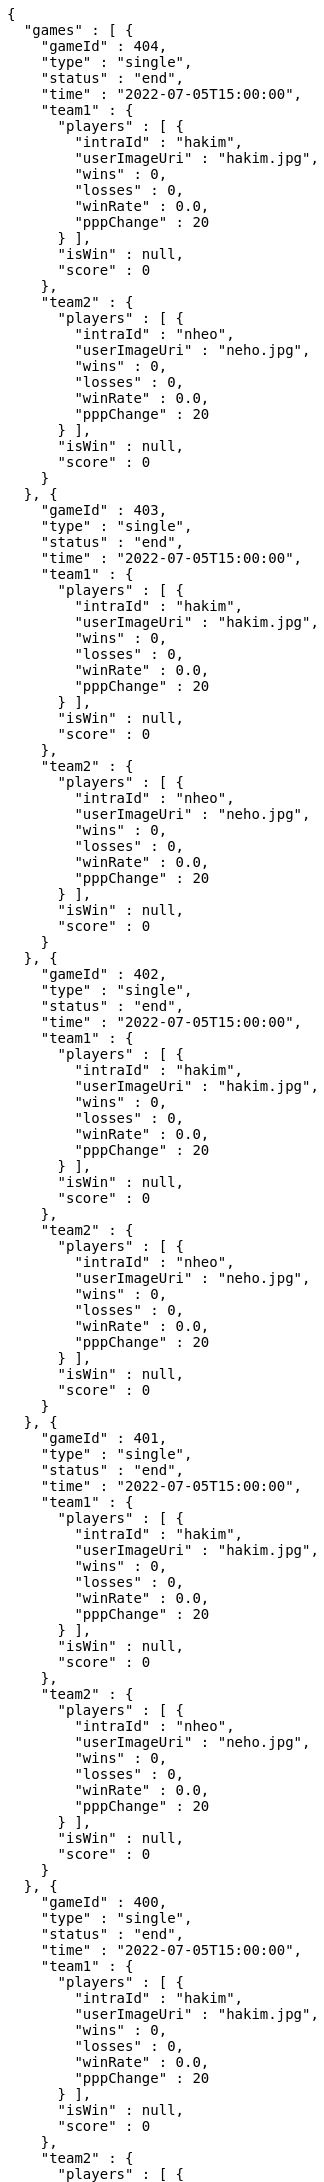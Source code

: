 [source,options="nowrap"]
----
{
  "games" : [ {
    "gameId" : 404,
    "type" : "single",
    "status" : "end",
    "time" : "2022-07-05T15:00:00",
    "team1" : {
      "players" : [ {
        "intraId" : "hakim",
        "userImageUri" : "hakim.jpg",
        "wins" : 0,
        "losses" : 0,
        "winRate" : 0.0,
        "pppChange" : 20
      } ],
      "isWin" : null,
      "score" : 0
    },
    "team2" : {
      "players" : [ {
        "intraId" : "nheo",
        "userImageUri" : "neho.jpg",
        "wins" : 0,
        "losses" : 0,
        "winRate" : 0.0,
        "pppChange" : 20
      } ],
      "isWin" : null,
      "score" : 0
    }
  }, {
    "gameId" : 403,
    "type" : "single",
    "status" : "end",
    "time" : "2022-07-05T15:00:00",
    "team1" : {
      "players" : [ {
        "intraId" : "hakim",
        "userImageUri" : "hakim.jpg",
        "wins" : 0,
        "losses" : 0,
        "winRate" : 0.0,
        "pppChange" : 20
      } ],
      "isWin" : null,
      "score" : 0
    },
    "team2" : {
      "players" : [ {
        "intraId" : "nheo",
        "userImageUri" : "neho.jpg",
        "wins" : 0,
        "losses" : 0,
        "winRate" : 0.0,
        "pppChange" : 20
      } ],
      "isWin" : null,
      "score" : 0
    }
  }, {
    "gameId" : 402,
    "type" : "single",
    "status" : "end",
    "time" : "2022-07-05T15:00:00",
    "team1" : {
      "players" : [ {
        "intraId" : "hakim",
        "userImageUri" : "hakim.jpg",
        "wins" : 0,
        "losses" : 0,
        "winRate" : 0.0,
        "pppChange" : 20
      } ],
      "isWin" : null,
      "score" : 0
    },
    "team2" : {
      "players" : [ {
        "intraId" : "nheo",
        "userImageUri" : "neho.jpg",
        "wins" : 0,
        "losses" : 0,
        "winRate" : 0.0,
        "pppChange" : 20
      } ],
      "isWin" : null,
      "score" : 0
    }
  }, {
    "gameId" : 401,
    "type" : "single",
    "status" : "end",
    "time" : "2022-07-05T15:00:00",
    "team1" : {
      "players" : [ {
        "intraId" : "hakim",
        "userImageUri" : "hakim.jpg",
        "wins" : 0,
        "losses" : 0,
        "winRate" : 0.0,
        "pppChange" : 20
      } ],
      "isWin" : null,
      "score" : 0
    },
    "team2" : {
      "players" : [ {
        "intraId" : "nheo",
        "userImageUri" : "neho.jpg",
        "wins" : 0,
        "losses" : 0,
        "winRate" : 0.0,
        "pppChange" : 20
      } ],
      "isWin" : null,
      "score" : 0
    }
  }, {
    "gameId" : 400,
    "type" : "single",
    "status" : "end",
    "time" : "2022-07-05T15:00:00",
    "team1" : {
      "players" : [ {
        "intraId" : "hakim",
        "userImageUri" : "hakim.jpg",
        "wins" : 0,
        "losses" : 0,
        "winRate" : 0.0,
        "pppChange" : 20
      } ],
      "isWin" : null,
      "score" : 0
    },
    "team2" : {
      "players" : [ {
        "intraId" : "nheo",
        "userImageUri" : "neho.jpg",
        "wins" : 0,
        "losses" : 0,
        "winRate" : 0.0,
        "pppChange" : 20
      } ],
      "isWin" : null,
      "score" : 0
    }
  }, {
    "gameId" : 399,
    "type" : "single",
    "status" : "end",
    "time" : "2022-07-05T15:00:00",
    "team1" : {
      "players" : [ {
        "intraId" : "hakim",
        "userImageUri" : "hakim.jpg",
        "wins" : 0,
        "losses" : 0,
        "winRate" : 0.0,
        "pppChange" : 20
      } ],
      "isWin" : null,
      "score" : 0
    },
    "team2" : {
      "players" : [ {
        "intraId" : "nheo",
        "userImageUri" : "neho.jpg",
        "wins" : 0,
        "losses" : 0,
        "winRate" : 0.0,
        "pppChange" : 20
      } ],
      "isWin" : null,
      "score" : 0
    }
  }, {
    "gameId" : 398,
    "type" : "single",
    "status" : "end",
    "time" : "2022-07-05T15:00:00",
    "team1" : {
      "players" : [ {
        "intraId" : "hakim",
        "userImageUri" : "hakim.jpg",
        "wins" : 0,
        "losses" : 0,
        "winRate" : 0.0,
        "pppChange" : 20
      } ],
      "isWin" : null,
      "score" : 0
    },
    "team2" : {
      "players" : [ {
        "intraId" : "nheo",
        "userImageUri" : "neho.jpg",
        "wins" : 0,
        "losses" : 0,
        "winRate" : 0.0,
        "pppChange" : 20
      } ],
      "isWin" : null,
      "score" : 0
    }
  }, {
    "gameId" : 397,
    "type" : "single",
    "status" : "end",
    "time" : "2022-07-05T15:00:00",
    "team1" : {
      "players" : [ {
        "intraId" : "hakim",
        "userImageUri" : "hakim.jpg",
        "wins" : 0,
        "losses" : 0,
        "winRate" : 0.0,
        "pppChange" : 20
      } ],
      "isWin" : null,
      "score" : 0
    },
    "team2" : {
      "players" : [ {
        "intraId" : "nheo",
        "userImageUri" : "neho.jpg",
        "wins" : 0,
        "losses" : 0,
        "winRate" : 0.0,
        "pppChange" : 20
      } ],
      "isWin" : null,
      "score" : 0
    }
  }, {
    "gameId" : 396,
    "type" : "single",
    "status" : "end",
    "time" : "2022-07-05T15:00:00",
    "team1" : {
      "players" : [ {
        "intraId" : "hakim",
        "userImageUri" : "hakim.jpg",
        "wins" : 0,
        "losses" : 0,
        "winRate" : 0.0,
        "pppChange" : 20
      } ],
      "isWin" : null,
      "score" : 0
    },
    "team2" : {
      "players" : [ {
        "intraId" : "nheo",
        "userImageUri" : "neho.jpg",
        "wins" : 0,
        "losses" : 0,
        "winRate" : 0.0,
        "pppChange" : 20
      } ],
      "isWin" : null,
      "score" : 0
    }
  }, {
    "gameId" : 395,
    "type" : "single",
    "status" : "end",
    "time" : "2022-07-05T15:00:00",
    "team1" : {
      "players" : [ {
        "intraId" : "hakim",
        "userImageUri" : "hakim.jpg",
        "wins" : 0,
        "losses" : 0,
        "winRate" : 0.0,
        "pppChange" : 20
      } ],
      "isWin" : null,
      "score" : 0
    },
    "team2" : {
      "players" : [ {
        "intraId" : "nheo",
        "userImageUri" : "neho.jpg",
        "wins" : 0,
        "losses" : 0,
        "winRate" : 0.0,
        "pppChange" : 20
      } ],
      "isWin" : null,
      "score" : 0
    }
  }, {
    "gameId" : 394,
    "type" : "single",
    "status" : "end",
    "time" : "2022-07-05T15:00:00",
    "team1" : {
      "players" : [ {
        "intraId" : "hakim",
        "userImageUri" : "hakim.jpg",
        "wins" : 0,
        "losses" : 0,
        "winRate" : 0.0,
        "pppChange" : 20
      } ],
      "isWin" : null,
      "score" : 0
    },
    "team2" : {
      "players" : [ {
        "intraId" : "nheo",
        "userImageUri" : "neho.jpg",
        "wins" : 0,
        "losses" : 0,
        "winRate" : 0.0,
        "pppChange" : 20
      } ],
      "isWin" : null,
      "score" : 0
    }
  }, {
    "gameId" : 393,
    "type" : "single",
    "status" : "end",
    "time" : "2022-07-05T15:00:00",
    "team1" : {
      "players" : [ {
        "intraId" : "hakim",
        "userImageUri" : "hakim.jpg",
        "wins" : 0,
        "losses" : 0,
        "winRate" : 0.0,
        "pppChange" : 20
      } ],
      "isWin" : null,
      "score" : 0
    },
    "team2" : {
      "players" : [ {
        "intraId" : "nheo",
        "userImageUri" : "neho.jpg",
        "wins" : 0,
        "losses" : 0,
        "winRate" : 0.0,
        "pppChange" : 20
      } ],
      "isWin" : null,
      "score" : 0
    }
  }, {
    "gameId" : 392,
    "type" : "single",
    "status" : "end",
    "time" : "2022-07-05T15:00:00",
    "team1" : {
      "players" : [ {
        "intraId" : "hakim",
        "userImageUri" : "hakim.jpg",
        "wins" : 0,
        "losses" : 0,
        "winRate" : 0.0,
        "pppChange" : 20
      } ],
      "isWin" : null,
      "score" : 0
    },
    "team2" : {
      "players" : [ {
        "intraId" : "nheo",
        "userImageUri" : "neho.jpg",
        "wins" : 0,
        "losses" : 0,
        "winRate" : 0.0,
        "pppChange" : 20
      } ],
      "isWin" : null,
      "score" : 0
    }
  }, {
    "gameId" : 391,
    "type" : "single",
    "status" : "end",
    "time" : "2022-07-05T15:00:00",
    "team1" : {
      "players" : [ {
        "intraId" : "hakim",
        "userImageUri" : "hakim.jpg",
        "wins" : 0,
        "losses" : 0,
        "winRate" : 0.0,
        "pppChange" : 20
      } ],
      "isWin" : null,
      "score" : 0
    },
    "team2" : {
      "players" : [ {
        "intraId" : "nheo",
        "userImageUri" : "neho.jpg",
        "wins" : 0,
        "losses" : 0,
        "winRate" : 0.0,
        "pppChange" : 20
      } ],
      "isWin" : null,
      "score" : 0
    }
  }, {
    "gameId" : 390,
    "type" : "single",
    "status" : "end",
    "time" : "2022-07-05T15:00:00",
    "team1" : {
      "players" : [ {
        "intraId" : "hakim",
        "userImageUri" : "hakim.jpg",
        "wins" : 0,
        "losses" : 0,
        "winRate" : 0.0,
        "pppChange" : 20
      } ],
      "isWin" : null,
      "score" : 0
    },
    "team2" : {
      "players" : [ {
        "intraId" : "nheo",
        "userImageUri" : "neho.jpg",
        "wins" : 0,
        "losses" : 0,
        "winRate" : 0.0,
        "pppChange" : 20
      } ],
      "isWin" : null,
      "score" : 0
    }
  }, {
    "gameId" : 389,
    "type" : "single",
    "status" : "end",
    "time" : "2022-07-05T15:00:00",
    "team1" : {
      "players" : [ {
        "intraId" : "hakim",
        "userImageUri" : "hakim.jpg",
        "wins" : 0,
        "losses" : 0,
        "winRate" : 0.0,
        "pppChange" : 20
      } ],
      "isWin" : null,
      "score" : 0
    },
    "team2" : {
      "players" : [ {
        "intraId" : "nheo",
        "userImageUri" : "neho.jpg",
        "wins" : 0,
        "losses" : 0,
        "winRate" : 0.0,
        "pppChange" : 20
      } ],
      "isWin" : null,
      "score" : 0
    }
  }, {
    "gameId" : 388,
    "type" : "single",
    "status" : "end",
    "time" : "2022-07-05T15:00:00",
    "team1" : {
      "players" : [ {
        "intraId" : "hakim",
        "userImageUri" : "hakim.jpg",
        "wins" : 0,
        "losses" : 0,
        "winRate" : 0.0,
        "pppChange" : 20
      } ],
      "isWin" : null,
      "score" : 0
    },
    "team2" : {
      "players" : [ {
        "intraId" : "nheo",
        "userImageUri" : "neho.jpg",
        "wins" : 0,
        "losses" : 0,
        "winRate" : 0.0,
        "pppChange" : 20
      } ],
      "isWin" : null,
      "score" : 0
    }
  }, {
    "gameId" : 387,
    "type" : "single",
    "status" : "end",
    "time" : "2022-07-05T15:00:00",
    "team1" : {
      "players" : [ {
        "intraId" : "hakim",
        "userImageUri" : "hakim.jpg",
        "wins" : 0,
        "losses" : 0,
        "winRate" : 0.0,
        "pppChange" : 20
      } ],
      "isWin" : null,
      "score" : 0
    },
    "team2" : {
      "players" : [ {
        "intraId" : "nheo",
        "userImageUri" : "neho.jpg",
        "wins" : 0,
        "losses" : 0,
        "winRate" : 0.0,
        "pppChange" : 20
      } ],
      "isWin" : null,
      "score" : 0
    }
  }, {
    "gameId" : 386,
    "type" : "single",
    "status" : "end",
    "time" : "2022-07-05T15:00:00",
    "team1" : {
      "players" : [ {
        "intraId" : "hakim",
        "userImageUri" : "hakim.jpg",
        "wins" : 0,
        "losses" : 0,
        "winRate" : 0.0,
        "pppChange" : 20
      } ],
      "isWin" : null,
      "score" : 0
    },
    "team2" : {
      "players" : [ {
        "intraId" : "nheo",
        "userImageUri" : "neho.jpg",
        "wins" : 0,
        "losses" : 0,
        "winRate" : 0.0,
        "pppChange" : 20
      } ],
      "isWin" : null,
      "score" : 0
    }
  }, {
    "gameId" : 385,
    "type" : "single",
    "status" : "end",
    "time" : "2022-07-05T15:00:00",
    "team1" : {
      "players" : [ {
        "intraId" : "hakim",
        "userImageUri" : "hakim.jpg",
        "wins" : 0,
        "losses" : 0,
        "winRate" : 0.0,
        "pppChange" : 20
      } ],
      "isWin" : null,
      "score" : 0
    },
    "team2" : {
      "players" : [ {
        "intraId" : "nheo",
        "userImageUri" : "neho.jpg",
        "wins" : 0,
        "losses" : 0,
        "winRate" : 0.0,
        "pppChange" : 20
      } ],
      "isWin" : null,
      "score" : 0
    }
  }, {
    "gameId" : 384,
    "type" : "single",
    "status" : "end",
    "time" : "2022-07-05T15:00:00",
    "team1" : {
      "players" : [ {
        "intraId" : "hakim",
        "userImageUri" : "hakim.jpg",
        "wins" : 0,
        "losses" : 0,
        "winRate" : 0.0,
        "pppChange" : 20
      } ],
      "isWin" : null,
      "score" : 0
    },
    "team2" : {
      "players" : [ {
        "intraId" : "nheo",
        "userImageUri" : "neho.jpg",
        "wins" : 0,
        "losses" : 0,
        "winRate" : 0.0,
        "pppChange" : 20
      } ],
      "isWin" : null,
      "score" : 0
    }
  }, {
    "gameId" : 383,
    "type" : "single",
    "status" : "end",
    "time" : "2022-07-05T15:00:00",
    "team1" : {
      "players" : [ {
        "intraId" : "hakim",
        "userImageUri" : "hakim.jpg",
        "wins" : 0,
        "losses" : 0,
        "winRate" : 0.0,
        "pppChange" : 20
      } ],
      "isWin" : null,
      "score" : 0
    },
    "team2" : {
      "players" : [ {
        "intraId" : "nheo",
        "userImageUri" : "neho.jpg",
        "wins" : 0,
        "losses" : 0,
        "winRate" : 0.0,
        "pppChange" : 20
      } ],
      "isWin" : null,
      "score" : 0
    }
  }, {
    "gameId" : 382,
    "type" : "single",
    "status" : "end",
    "time" : "2022-07-05T15:00:00",
    "team1" : {
      "players" : [ {
        "intraId" : "hakim",
        "userImageUri" : "hakim.jpg",
        "wins" : 0,
        "losses" : 0,
        "winRate" : 0.0,
        "pppChange" : 20
      } ],
      "isWin" : null,
      "score" : 0
    },
    "team2" : {
      "players" : [ {
        "intraId" : "nheo",
        "userImageUri" : "neho.jpg",
        "wins" : 0,
        "losses" : 0,
        "winRate" : 0.0,
        "pppChange" : 20
      } ],
      "isWin" : null,
      "score" : 0
    }
  }, {
    "gameId" : 381,
    "type" : "single",
    "status" : "end",
    "time" : "2022-07-05T15:00:00",
    "team1" : {
      "players" : [ {
        "intraId" : "hakim",
        "userImageUri" : "hakim.jpg",
        "wins" : 0,
        "losses" : 0,
        "winRate" : 0.0,
        "pppChange" : 20
      } ],
      "isWin" : null,
      "score" : 0
    },
    "team2" : {
      "players" : [ {
        "intraId" : "nheo",
        "userImageUri" : "neho.jpg",
        "wins" : 0,
        "losses" : 0,
        "winRate" : 0.0,
        "pppChange" : 20
      } ],
      "isWin" : null,
      "score" : 0
    }
  }, {
    "gameId" : 380,
    "type" : "single",
    "status" : "end",
    "time" : "2022-07-05T15:00:00",
    "team1" : {
      "players" : [ {
        "intraId" : "hakim",
        "userImageUri" : "hakim.jpg",
        "wins" : 0,
        "losses" : 0,
        "winRate" : 0.0,
        "pppChange" : 20
      } ],
      "isWin" : null,
      "score" : 0
    },
    "team2" : {
      "players" : [ {
        "intraId" : "nheo",
        "userImageUri" : "neho.jpg",
        "wins" : 0,
        "losses" : 0,
        "winRate" : 0.0,
        "pppChange" : 20
      } ],
      "isWin" : null,
      "score" : 0
    }
  }, {
    "gameId" : 379,
    "type" : "single",
    "status" : "end",
    "time" : "2022-07-05T15:00:00",
    "team1" : {
      "players" : [ {
        "intraId" : "hakim",
        "userImageUri" : "hakim.jpg",
        "wins" : 0,
        "losses" : 0,
        "winRate" : 0.0,
        "pppChange" : 20
      } ],
      "isWin" : null,
      "score" : 0
    },
    "team2" : {
      "players" : [ {
        "intraId" : "nheo",
        "userImageUri" : "neho.jpg",
        "wins" : 0,
        "losses" : 0,
        "winRate" : 0.0,
        "pppChange" : 20
      } ],
      "isWin" : null,
      "score" : 0
    }
  }, {
    "gameId" : 378,
    "type" : "single",
    "status" : "end",
    "time" : "2022-07-05T15:00:00",
    "team1" : {
      "players" : [ {
        "intraId" : "hakim",
        "userImageUri" : "hakim.jpg",
        "wins" : 0,
        "losses" : 0,
        "winRate" : 0.0,
        "pppChange" : 20
      } ],
      "isWin" : null,
      "score" : 0
    },
    "team2" : {
      "players" : [ {
        "intraId" : "nheo",
        "userImageUri" : "neho.jpg",
        "wins" : 0,
        "losses" : 0,
        "winRate" : 0.0,
        "pppChange" : 20
      } ],
      "isWin" : null,
      "score" : 0
    }
  }, {
    "gameId" : 377,
    "type" : "single",
    "status" : "end",
    "time" : "2022-07-05T15:00:00",
    "team1" : {
      "players" : [ {
        "intraId" : "hakim",
        "userImageUri" : "hakim.jpg",
        "wins" : 0,
        "losses" : 0,
        "winRate" : 0.0,
        "pppChange" : 20
      } ],
      "isWin" : null,
      "score" : 0
    },
    "team2" : {
      "players" : [ {
        "intraId" : "nheo",
        "userImageUri" : "neho.jpg",
        "wins" : 0,
        "losses" : 0,
        "winRate" : 0.0,
        "pppChange" : 20
      } ],
      "isWin" : null,
      "score" : 0
    }
  }, {
    "gameId" : 376,
    "type" : "single",
    "status" : "end",
    "time" : "2022-07-05T15:00:00",
    "team1" : {
      "players" : [ {
        "intraId" : "hakim",
        "userImageUri" : "hakim.jpg",
        "wins" : 0,
        "losses" : 0,
        "winRate" : 0.0,
        "pppChange" : 20
      } ],
      "isWin" : null,
      "score" : 0
    },
    "team2" : {
      "players" : [ {
        "intraId" : "nheo",
        "userImageUri" : "neho.jpg",
        "wins" : 0,
        "losses" : 0,
        "winRate" : 0.0,
        "pppChange" : 20
      } ],
      "isWin" : null,
      "score" : 0
    }
  }, {
    "gameId" : 375,
    "type" : "single",
    "status" : "end",
    "time" : "2022-07-05T15:00:00",
    "team1" : {
      "players" : [ {
        "intraId" : "hakim",
        "userImageUri" : "hakim.jpg",
        "wins" : 0,
        "losses" : 0,
        "winRate" : 0.0,
        "pppChange" : 20
      } ],
      "isWin" : null,
      "score" : 0
    },
    "team2" : {
      "players" : [ {
        "intraId" : "nheo",
        "userImageUri" : "neho.jpg",
        "wins" : 0,
        "losses" : 0,
        "winRate" : 0.0,
        "pppChange" : 20
      } ],
      "isWin" : null,
      "score" : 0
    }
  }, {
    "gameId" : 374,
    "type" : "single",
    "status" : "end",
    "time" : "2022-07-05T15:00:00",
    "team1" : {
      "players" : [ {
        "intraId" : "hakim",
        "userImageUri" : "hakim.jpg",
        "wins" : 0,
        "losses" : 0,
        "winRate" : 0.0,
        "pppChange" : 20
      } ],
      "isWin" : null,
      "score" : 0
    },
    "team2" : {
      "players" : [ {
        "intraId" : "nheo",
        "userImageUri" : "neho.jpg",
        "wins" : 0,
        "losses" : 0,
        "winRate" : 0.0,
        "pppChange" : 20
      } ],
      "isWin" : null,
      "score" : 0
    }
  }, {
    "gameId" : 373,
    "type" : "single",
    "status" : "end",
    "time" : "2022-07-05T15:00:00",
    "team1" : {
      "players" : [ {
        "intraId" : "hakim",
        "userImageUri" : "hakim.jpg",
        "wins" : 0,
        "losses" : 0,
        "winRate" : 0.0,
        "pppChange" : 20
      } ],
      "isWin" : null,
      "score" : 0
    },
    "team2" : {
      "players" : [ {
        "intraId" : "nheo",
        "userImageUri" : "neho.jpg",
        "wins" : 0,
        "losses" : 0,
        "winRate" : 0.0,
        "pppChange" : 20
      } ],
      "isWin" : null,
      "score" : 0
    }
  }, {
    "gameId" : 372,
    "type" : "single",
    "status" : "end",
    "time" : "2022-07-05T15:00:00",
    "team1" : {
      "players" : [ {
        "intraId" : "hakim",
        "userImageUri" : "hakim.jpg",
        "wins" : 0,
        "losses" : 0,
        "winRate" : 0.0,
        "pppChange" : 20
      } ],
      "isWin" : null,
      "score" : 0
    },
    "team2" : {
      "players" : [ {
        "intraId" : "nheo",
        "userImageUri" : "neho.jpg",
        "wins" : 0,
        "losses" : 0,
        "winRate" : 0.0,
        "pppChange" : 20
      } ],
      "isWin" : null,
      "score" : 0
    }
  }, {
    "gameId" : 371,
    "type" : "single",
    "status" : "end",
    "time" : "2022-07-05T15:00:00",
    "team1" : {
      "players" : [ {
        "intraId" : "hakim",
        "userImageUri" : "hakim.jpg",
        "wins" : 0,
        "losses" : 0,
        "winRate" : 0.0,
        "pppChange" : 20
      } ],
      "isWin" : null,
      "score" : 0
    },
    "team2" : {
      "players" : [ {
        "intraId" : "nheo",
        "userImageUri" : "neho.jpg",
        "wins" : 0,
        "losses" : 0,
        "winRate" : 0.0,
        "pppChange" : 20
      } ],
      "isWin" : null,
      "score" : 0
    }
  }, {
    "gameId" : 370,
    "type" : "single",
    "status" : "end",
    "time" : "2022-07-05T15:00:00",
    "team1" : {
      "players" : [ {
        "intraId" : "hakim",
        "userImageUri" : "hakim.jpg",
        "wins" : 0,
        "losses" : 0,
        "winRate" : 0.0,
        "pppChange" : 20
      } ],
      "isWin" : null,
      "score" : 0
    },
    "team2" : {
      "players" : [ {
        "intraId" : "nheo",
        "userImageUri" : "neho.jpg",
        "wins" : 0,
        "losses" : 0,
        "winRate" : 0.0,
        "pppChange" : 20
      } ],
      "isWin" : null,
      "score" : 0
    }
  }, {
    "gameId" : 369,
    "type" : "single",
    "status" : "end",
    "time" : "2022-07-05T15:00:00",
    "team1" : {
      "players" : [ {
        "intraId" : "hakim",
        "userImageUri" : "hakim.jpg",
        "wins" : 0,
        "losses" : 0,
        "winRate" : 0.0,
        "pppChange" : 20
      } ],
      "isWin" : null,
      "score" : 0
    },
    "team2" : {
      "players" : [ {
        "intraId" : "nheo",
        "userImageUri" : "neho.jpg",
        "wins" : 0,
        "losses" : 0,
        "winRate" : 0.0,
        "pppChange" : 20
      } ],
      "isWin" : null,
      "score" : 0
    }
  }, {
    "gameId" : 368,
    "type" : "single",
    "status" : "end",
    "time" : "2022-07-05T15:00:00",
    "team1" : {
      "players" : [ {
        "intraId" : "hakim",
        "userImageUri" : "hakim.jpg",
        "wins" : 0,
        "losses" : 0,
        "winRate" : 0.0,
        "pppChange" : 20
      } ],
      "isWin" : null,
      "score" : 0
    },
    "team2" : {
      "players" : [ {
        "intraId" : "nheo",
        "userImageUri" : "neho.jpg",
        "wins" : 0,
        "losses" : 0,
        "winRate" : 0.0,
        "pppChange" : 20
      } ],
      "isWin" : null,
      "score" : 0
    }
  }, {
    "gameId" : 367,
    "type" : "single",
    "status" : "end",
    "time" : "2022-07-05T15:00:00",
    "team1" : {
      "players" : [ {
        "intraId" : "hakim",
        "userImageUri" : "hakim.jpg",
        "wins" : 0,
        "losses" : 0,
        "winRate" : 0.0,
        "pppChange" : 20
      } ],
      "isWin" : null,
      "score" : 0
    },
    "team2" : {
      "players" : [ {
        "intraId" : "nheo",
        "userImageUri" : "neho.jpg",
        "wins" : 0,
        "losses" : 0,
        "winRate" : 0.0,
        "pppChange" : 20
      } ],
      "isWin" : null,
      "score" : 0
    }
  }, {
    "gameId" : 366,
    "type" : "single",
    "status" : "end",
    "time" : "2022-07-05T15:00:00",
    "team1" : {
      "players" : [ {
        "intraId" : "hakim",
        "userImageUri" : "hakim.jpg",
        "wins" : 0,
        "losses" : 0,
        "winRate" : 0.0,
        "pppChange" : 20
      } ],
      "isWin" : null,
      "score" : 0
    },
    "team2" : {
      "players" : [ {
        "intraId" : "nheo",
        "userImageUri" : "neho.jpg",
        "wins" : 0,
        "losses" : 0,
        "winRate" : 0.0,
        "pppChange" : 20
      } ],
      "isWin" : null,
      "score" : 0
    }
  }, {
    "gameId" : 365,
    "type" : "single",
    "status" : "end",
    "time" : "2022-07-05T15:00:00",
    "team1" : {
      "players" : [ {
        "intraId" : "hakim",
        "userImageUri" : "hakim.jpg",
        "wins" : 0,
        "losses" : 0,
        "winRate" : 0.0,
        "pppChange" : 20
      } ],
      "isWin" : null,
      "score" : 0
    },
    "team2" : {
      "players" : [ {
        "intraId" : "nheo",
        "userImageUri" : "neho.jpg",
        "wins" : 0,
        "losses" : 0,
        "winRate" : 0.0,
        "pppChange" : 20
      } ],
      "isWin" : null,
      "score" : 0
    }
  }, {
    "gameId" : 364,
    "type" : "single",
    "status" : "end",
    "time" : "2022-07-05T15:00:00",
    "team1" : {
      "players" : [ {
        "intraId" : "hakim",
        "userImageUri" : "hakim.jpg",
        "wins" : 0,
        "losses" : 0,
        "winRate" : 0.0,
        "pppChange" : 20
      } ],
      "isWin" : null,
      "score" : 0
    },
    "team2" : {
      "players" : [ {
        "intraId" : "nheo",
        "userImageUri" : "neho.jpg",
        "wins" : 0,
        "losses" : 0,
        "winRate" : 0.0,
        "pppChange" : 20
      } ],
      "isWin" : null,
      "score" : 0
    }
  }, {
    "gameId" : 363,
    "type" : "single",
    "status" : "end",
    "time" : "2022-07-05T15:00:00",
    "team1" : {
      "players" : [ {
        "intraId" : "hakim",
        "userImageUri" : "hakim.jpg",
        "wins" : 0,
        "losses" : 0,
        "winRate" : 0.0,
        "pppChange" : 20
      } ],
      "isWin" : null,
      "score" : 0
    },
    "team2" : {
      "players" : [ {
        "intraId" : "nheo",
        "userImageUri" : "neho.jpg",
        "wins" : 0,
        "losses" : 0,
        "winRate" : 0.0,
        "pppChange" : 20
      } ],
      "isWin" : null,
      "score" : 0
    }
  }, {
    "gameId" : 362,
    "type" : "single",
    "status" : "end",
    "time" : "2022-07-05T15:00:00",
    "team1" : {
      "players" : [ {
        "intraId" : "hakim",
        "userImageUri" : "hakim.jpg",
        "wins" : 0,
        "losses" : 0,
        "winRate" : 0.0,
        "pppChange" : 20
      } ],
      "isWin" : null,
      "score" : 0
    },
    "team2" : {
      "players" : [ {
        "intraId" : "nheo",
        "userImageUri" : "neho.jpg",
        "wins" : 0,
        "losses" : 0,
        "winRate" : 0.0,
        "pppChange" : 20
      } ],
      "isWin" : null,
      "score" : 0
    }
  }, {
    "gameId" : 361,
    "type" : "single",
    "status" : "end",
    "time" : "2022-07-05T15:00:00",
    "team1" : {
      "players" : [ {
        "intraId" : "hakim",
        "userImageUri" : "hakim.jpg",
        "wins" : 0,
        "losses" : 0,
        "winRate" : 0.0,
        "pppChange" : 20
      } ],
      "isWin" : null,
      "score" : 0
    },
    "team2" : {
      "players" : [ {
        "intraId" : "nheo",
        "userImageUri" : "neho.jpg",
        "wins" : 0,
        "losses" : 0,
        "winRate" : 0.0,
        "pppChange" : 20
      } ],
      "isWin" : null,
      "score" : 0
    }
  }, {
    "gameId" : 360,
    "type" : "single",
    "status" : "end",
    "time" : "2022-07-05T15:00:00",
    "team1" : {
      "players" : [ {
        "intraId" : "hakim",
        "userImageUri" : "hakim.jpg",
        "wins" : 0,
        "losses" : 0,
        "winRate" : 0.0,
        "pppChange" : 20
      } ],
      "isWin" : null,
      "score" : 0
    },
    "team2" : {
      "players" : [ {
        "intraId" : "nheo",
        "userImageUri" : "neho.jpg",
        "wins" : 0,
        "losses" : 0,
        "winRate" : 0.0,
        "pppChange" : 20
      } ],
      "isWin" : null,
      "score" : 0
    }
  }, {
    "gameId" : 359,
    "type" : "single",
    "status" : "end",
    "time" : "2022-07-05T15:00:00",
    "team1" : {
      "players" : [ {
        "intraId" : "hakim",
        "userImageUri" : "hakim.jpg",
        "wins" : 0,
        "losses" : 0,
        "winRate" : 0.0,
        "pppChange" : 20
      } ],
      "isWin" : null,
      "score" : 0
    },
    "team2" : {
      "players" : [ {
        "intraId" : "nheo",
        "userImageUri" : "neho.jpg",
        "wins" : 0,
        "losses" : 0,
        "winRate" : 0.0,
        "pppChange" : 20
      } ],
      "isWin" : null,
      "score" : 0
    }
  }, {
    "gameId" : 358,
    "type" : "single",
    "status" : "end",
    "time" : "2022-07-05T15:00:00",
    "team1" : {
      "players" : [ {
        "intraId" : "hakim",
        "userImageUri" : "hakim.jpg",
        "wins" : 0,
        "losses" : 0,
        "winRate" : 0.0,
        "pppChange" : 20
      } ],
      "isWin" : null,
      "score" : 0
    },
    "team2" : {
      "players" : [ {
        "intraId" : "nheo",
        "userImageUri" : "neho.jpg",
        "wins" : 0,
        "losses" : 0,
        "winRate" : 0.0,
        "pppChange" : 20
      } ],
      "isWin" : null,
      "score" : 0
    }
  }, {
    "gameId" : 357,
    "type" : "single",
    "status" : "end",
    "time" : "2022-07-05T15:00:00",
    "team1" : {
      "players" : [ {
        "intraId" : "hakim",
        "userImageUri" : "hakim.jpg",
        "wins" : 0,
        "losses" : 0,
        "winRate" : 0.0,
        "pppChange" : 20
      } ],
      "isWin" : null,
      "score" : 0
    },
    "team2" : {
      "players" : [ {
        "intraId" : "nheo",
        "userImageUri" : "neho.jpg",
        "wins" : 0,
        "losses" : 0,
        "winRate" : 0.0,
        "pppChange" : 20
      } ],
      "isWin" : null,
      "score" : 0
    }
  }, {
    "gameId" : 356,
    "type" : "single",
    "status" : "end",
    "time" : "2022-07-05T15:00:00",
    "team1" : {
      "players" : [ {
        "intraId" : "hakim",
        "userImageUri" : "hakim.jpg",
        "wins" : 0,
        "losses" : 0,
        "winRate" : 0.0,
        "pppChange" : 20
      } ],
      "isWin" : null,
      "score" : 0
    },
    "team2" : {
      "players" : [ {
        "intraId" : "nheo",
        "userImageUri" : "neho.jpg",
        "wins" : 0,
        "losses" : 0,
        "winRate" : 0.0,
        "pppChange" : 20
      } ],
      "isWin" : null,
      "score" : 0
    }
  }, {
    "gameId" : 355,
    "type" : "single",
    "status" : "end",
    "time" : "2022-07-05T15:00:00",
    "team1" : {
      "players" : [ {
        "intraId" : "hakim",
        "userImageUri" : "hakim.jpg",
        "wins" : 0,
        "losses" : 0,
        "winRate" : 0.0,
        "pppChange" : 20
      } ],
      "isWin" : null,
      "score" : 0
    },
    "team2" : {
      "players" : [ {
        "intraId" : "nheo",
        "userImageUri" : "neho.jpg",
        "wins" : 0,
        "losses" : 0,
        "winRate" : 0.0,
        "pppChange" : 20
      } ],
      "isWin" : null,
      "score" : 0
    }
  }, {
    "gameId" : 354,
    "type" : "single",
    "status" : "end",
    "time" : "2022-07-05T15:00:00",
    "team1" : {
      "players" : [ {
        "intraId" : "hakim",
        "userImageUri" : "hakim.jpg",
        "wins" : 0,
        "losses" : 0,
        "winRate" : 0.0,
        "pppChange" : 20
      } ],
      "isWin" : null,
      "score" : 0
    },
    "team2" : {
      "players" : [ {
        "intraId" : "nheo",
        "userImageUri" : "neho.jpg",
        "wins" : 0,
        "losses" : 0,
        "winRate" : 0.0,
        "pppChange" : 20
      } ],
      "isWin" : null,
      "score" : 0
    }
  }, {
    "gameId" : 353,
    "type" : "single",
    "status" : "end",
    "time" : "2022-07-05T15:00:00",
    "team1" : {
      "players" : [ {
        "intraId" : "hakim",
        "userImageUri" : "hakim.jpg",
        "wins" : 0,
        "losses" : 0,
        "winRate" : 0.0,
        "pppChange" : 20
      } ],
      "isWin" : null,
      "score" : 0
    },
    "team2" : {
      "players" : [ {
        "intraId" : "nheo",
        "userImageUri" : "neho.jpg",
        "wins" : 0,
        "losses" : 0,
        "winRate" : 0.0,
        "pppChange" : 20
      } ],
      "isWin" : null,
      "score" : 0
    }
  }, {
    "gameId" : 352,
    "type" : "single",
    "status" : "end",
    "time" : "2022-07-05T15:00:00",
    "team1" : {
      "players" : [ {
        "intraId" : "hakim",
        "userImageUri" : "hakim.jpg",
        "wins" : 0,
        "losses" : 0,
        "winRate" : 0.0,
        "pppChange" : 20
      } ],
      "isWin" : null,
      "score" : 0
    },
    "team2" : {
      "players" : [ {
        "intraId" : "nheo",
        "userImageUri" : "neho.jpg",
        "wins" : 0,
        "losses" : 0,
        "winRate" : 0.0,
        "pppChange" : 20
      } ],
      "isWin" : null,
      "score" : 0
    }
  }, {
    "gameId" : 351,
    "type" : "single",
    "status" : "end",
    "time" : "2022-07-05T15:00:00",
    "team1" : {
      "players" : [ {
        "intraId" : "hakim",
        "userImageUri" : "hakim.jpg",
        "wins" : 0,
        "losses" : 0,
        "winRate" : 0.0,
        "pppChange" : 20
      } ],
      "isWin" : null,
      "score" : 0
    },
    "team2" : {
      "players" : [ {
        "intraId" : "nheo",
        "userImageUri" : "neho.jpg",
        "wins" : 0,
        "losses" : 0,
        "winRate" : 0.0,
        "pppChange" : 20
      } ],
      "isWin" : null,
      "score" : 0
    }
  }, {
    "gameId" : 350,
    "type" : "single",
    "status" : "end",
    "time" : "2022-07-05T15:00:00",
    "team1" : {
      "players" : [ {
        "intraId" : "hakim",
        "userImageUri" : "hakim.jpg",
        "wins" : 0,
        "losses" : 0,
        "winRate" : 0.0,
        "pppChange" : 20
      } ],
      "isWin" : null,
      "score" : 0
    },
    "team2" : {
      "players" : [ {
        "intraId" : "nheo",
        "userImageUri" : "neho.jpg",
        "wins" : 0,
        "losses" : 0,
        "winRate" : 0.0,
        "pppChange" : 20
      } ],
      "isWin" : null,
      "score" : 0
    }
  }, {
    "gameId" : 349,
    "type" : "single",
    "status" : "end",
    "time" : "2022-07-05T15:00:00",
    "team1" : {
      "players" : [ {
        "intraId" : "hakim",
        "userImageUri" : "hakim.jpg",
        "wins" : 0,
        "losses" : 0,
        "winRate" : 0.0,
        "pppChange" : 20
      } ],
      "isWin" : null,
      "score" : 0
    },
    "team2" : {
      "players" : [ {
        "intraId" : "nheo",
        "userImageUri" : "neho.jpg",
        "wins" : 0,
        "losses" : 0,
        "winRate" : 0.0,
        "pppChange" : 20
      } ],
      "isWin" : null,
      "score" : 0
    }
  }, {
    "gameId" : 348,
    "type" : "single",
    "status" : "end",
    "time" : "2022-07-05T15:00:00",
    "team1" : {
      "players" : [ {
        "intraId" : "hakim",
        "userImageUri" : "hakim.jpg",
        "wins" : 0,
        "losses" : 0,
        "winRate" : 0.0,
        "pppChange" : 20
      } ],
      "isWin" : null,
      "score" : 0
    },
    "team2" : {
      "players" : [ {
        "intraId" : "nheo",
        "userImageUri" : "neho.jpg",
        "wins" : 0,
        "losses" : 0,
        "winRate" : 0.0,
        "pppChange" : 20
      } ],
      "isWin" : null,
      "score" : 0
    }
  }, {
    "gameId" : 347,
    "type" : "single",
    "status" : "end",
    "time" : "2022-07-05T15:00:00",
    "team1" : {
      "players" : [ {
        "intraId" : "hakim",
        "userImageUri" : "hakim.jpg",
        "wins" : 0,
        "losses" : 0,
        "winRate" : 0.0,
        "pppChange" : 20
      } ],
      "isWin" : null,
      "score" : 0
    },
    "team2" : {
      "players" : [ {
        "intraId" : "nheo",
        "userImageUri" : "neho.jpg",
        "wins" : 0,
        "losses" : 0,
        "winRate" : 0.0,
        "pppChange" : 20
      } ],
      "isWin" : null,
      "score" : 0
    }
  }, {
    "gameId" : 346,
    "type" : "single",
    "status" : "end",
    "time" : "2022-07-05T15:00:00",
    "team1" : {
      "players" : [ {
        "intraId" : "hakim",
        "userImageUri" : "hakim.jpg",
        "wins" : 0,
        "losses" : 0,
        "winRate" : 0.0,
        "pppChange" : 20
      } ],
      "isWin" : null,
      "score" : 0
    },
    "team2" : {
      "players" : [ {
        "intraId" : "nheo",
        "userImageUri" : "neho.jpg",
        "wins" : 0,
        "losses" : 0,
        "winRate" : 0.0,
        "pppChange" : 20
      } ],
      "isWin" : null,
      "score" : 0
    }
  }, {
    "gameId" : 345,
    "type" : "single",
    "status" : "end",
    "time" : "2022-07-05T15:00:00",
    "team1" : {
      "players" : [ {
        "intraId" : "hakim",
        "userImageUri" : "hakim.jpg",
        "wins" : 0,
        "losses" : 0,
        "winRate" : 0.0,
        "pppChange" : 20
      } ],
      "isWin" : null,
      "score" : 0
    },
    "team2" : {
      "players" : [ {
        "intraId" : "nheo",
        "userImageUri" : "neho.jpg",
        "wins" : 0,
        "losses" : 0,
        "winRate" : 0.0,
        "pppChange" : 20
      } ],
      "isWin" : null,
      "score" : 0
    }
  }, {
    "gameId" : 344,
    "type" : "single",
    "status" : "end",
    "time" : "2022-07-05T15:00:00",
    "team1" : {
      "players" : [ {
        "intraId" : "hakim",
        "userImageUri" : "hakim.jpg",
        "wins" : 0,
        "losses" : 0,
        "winRate" : 0.0,
        "pppChange" : 20
      } ],
      "isWin" : null,
      "score" : 0
    },
    "team2" : {
      "players" : [ {
        "intraId" : "nheo",
        "userImageUri" : "neho.jpg",
        "wins" : 0,
        "losses" : 0,
        "winRate" : 0.0,
        "pppChange" : 20
      } ],
      "isWin" : null,
      "score" : 0
    }
  }, {
    "gameId" : 343,
    "type" : "single",
    "status" : "end",
    "time" : "2022-07-05T15:00:00",
    "team1" : {
      "players" : [ {
        "intraId" : "hakim",
        "userImageUri" : "hakim.jpg",
        "wins" : 0,
        "losses" : 0,
        "winRate" : 0.0,
        "pppChange" : 20
      } ],
      "isWin" : null,
      "score" : 0
    },
    "team2" : {
      "players" : [ {
        "intraId" : "nheo",
        "userImageUri" : "neho.jpg",
        "wins" : 0,
        "losses" : 0,
        "winRate" : 0.0,
        "pppChange" : 20
      } ],
      "isWin" : null,
      "score" : 0
    }
  }, {
    "gameId" : 342,
    "type" : "single",
    "status" : "end",
    "time" : "2022-07-05T15:00:00",
    "team1" : {
      "players" : [ {
        "intraId" : "hakim",
        "userImageUri" : "hakim.jpg",
        "wins" : 0,
        "losses" : 0,
        "winRate" : 0.0,
        "pppChange" : 20
      } ],
      "isWin" : null,
      "score" : 0
    },
    "team2" : {
      "players" : [ {
        "intraId" : "nheo",
        "userImageUri" : "neho.jpg",
        "wins" : 0,
        "losses" : 0,
        "winRate" : 0.0,
        "pppChange" : 20
      } ],
      "isWin" : null,
      "score" : 0
    }
  }, {
    "gameId" : 341,
    "type" : "single",
    "status" : "end",
    "time" : "2022-07-05T15:00:00",
    "team1" : {
      "players" : [ {
        "intraId" : "hakim",
        "userImageUri" : "hakim.jpg",
        "wins" : 0,
        "losses" : 0,
        "winRate" : 0.0,
        "pppChange" : 20
      } ],
      "isWin" : null,
      "score" : 0
    },
    "team2" : {
      "players" : [ {
        "intraId" : "nheo",
        "userImageUri" : "neho.jpg",
        "wins" : 0,
        "losses" : 0,
        "winRate" : 0.0,
        "pppChange" : 20
      } ],
      "isWin" : null,
      "score" : 0
    }
  }, {
    "gameId" : 340,
    "type" : "single",
    "status" : "end",
    "time" : "2022-07-05T15:00:00",
    "team1" : {
      "players" : [ {
        "intraId" : "hakim",
        "userImageUri" : "hakim.jpg",
        "wins" : 0,
        "losses" : 0,
        "winRate" : 0.0,
        "pppChange" : 20
      } ],
      "isWin" : null,
      "score" : 0
    },
    "team2" : {
      "players" : [ {
        "intraId" : "nheo",
        "userImageUri" : "neho.jpg",
        "wins" : 0,
        "losses" : 0,
        "winRate" : 0.0,
        "pppChange" : 20
      } ],
      "isWin" : null,
      "score" : 0
    }
  }, {
    "gameId" : 339,
    "type" : "single",
    "status" : "end",
    "time" : "2022-07-05T15:00:00",
    "team1" : {
      "players" : [ {
        "intraId" : "hakim",
        "userImageUri" : "hakim.jpg",
        "wins" : 0,
        "losses" : 0,
        "winRate" : 0.0,
        "pppChange" : 20
      } ],
      "isWin" : null,
      "score" : 0
    },
    "team2" : {
      "players" : [ {
        "intraId" : "nheo",
        "userImageUri" : "neho.jpg",
        "wins" : 0,
        "losses" : 0,
        "winRate" : 0.0,
        "pppChange" : 20
      } ],
      "isWin" : null,
      "score" : 0
    }
  }, {
    "gameId" : 338,
    "type" : "single",
    "status" : "end",
    "time" : "2022-07-05T15:00:00",
    "team1" : {
      "players" : [ {
        "intraId" : "hakim",
        "userImageUri" : "hakim.jpg",
        "wins" : 0,
        "losses" : 0,
        "winRate" : 0.0,
        "pppChange" : 20
      } ],
      "isWin" : null,
      "score" : 0
    },
    "team2" : {
      "players" : [ {
        "intraId" : "nheo",
        "userImageUri" : "neho.jpg",
        "wins" : 0,
        "losses" : 0,
        "winRate" : 0.0,
        "pppChange" : 20
      } ],
      "isWin" : null,
      "score" : 0
    }
  }, {
    "gameId" : 337,
    "type" : "single",
    "status" : "end",
    "time" : "2022-07-05T15:00:00",
    "team1" : {
      "players" : [ {
        "intraId" : "hakim",
        "userImageUri" : "hakim.jpg",
        "wins" : 0,
        "losses" : 0,
        "winRate" : 0.0,
        "pppChange" : 20
      } ],
      "isWin" : null,
      "score" : 0
    },
    "team2" : {
      "players" : [ {
        "intraId" : "nheo",
        "userImageUri" : "neho.jpg",
        "wins" : 0,
        "losses" : 0,
        "winRate" : 0.0,
        "pppChange" : 20
      } ],
      "isWin" : null,
      "score" : 0
    }
  }, {
    "gameId" : 336,
    "type" : "single",
    "status" : "end",
    "time" : "2022-07-05T15:00:00",
    "team1" : {
      "players" : [ {
        "intraId" : "hakim",
        "userImageUri" : "hakim.jpg",
        "wins" : 0,
        "losses" : 0,
        "winRate" : 0.0,
        "pppChange" : 20
      } ],
      "isWin" : null,
      "score" : 0
    },
    "team2" : {
      "players" : [ {
        "intraId" : "nheo",
        "userImageUri" : "neho.jpg",
        "wins" : 0,
        "losses" : 0,
        "winRate" : 0.0,
        "pppChange" : 20
      } ],
      "isWin" : null,
      "score" : 0
    }
  }, {
    "gameId" : 335,
    "type" : "single",
    "status" : "end",
    "time" : "2022-07-05T15:00:00",
    "team1" : {
      "players" : [ {
        "intraId" : "hakim",
        "userImageUri" : "hakim.jpg",
        "wins" : 0,
        "losses" : 0,
        "winRate" : 0.0,
        "pppChange" : 20
      } ],
      "isWin" : null,
      "score" : 0
    },
    "team2" : {
      "players" : [ {
        "intraId" : "nheo",
        "userImageUri" : "neho.jpg",
        "wins" : 0,
        "losses" : 0,
        "winRate" : 0.0,
        "pppChange" : 20
      } ],
      "isWin" : null,
      "score" : 0
    }
  }, {
    "gameId" : 334,
    "type" : "single",
    "status" : "end",
    "time" : "2022-07-05T15:00:00",
    "team1" : {
      "players" : [ {
        "intraId" : "hakim",
        "userImageUri" : "hakim.jpg",
        "wins" : 0,
        "losses" : 0,
        "winRate" : 0.0,
        "pppChange" : 20
      } ],
      "isWin" : null,
      "score" : 0
    },
    "team2" : {
      "players" : [ {
        "intraId" : "nheo",
        "userImageUri" : "neho.jpg",
        "wins" : 0,
        "losses" : 0,
        "winRate" : 0.0,
        "pppChange" : 20
      } ],
      "isWin" : null,
      "score" : 0
    }
  }, {
    "gameId" : 333,
    "type" : "single",
    "status" : "end",
    "time" : "2022-07-05T15:00:00",
    "team1" : {
      "players" : [ {
        "intraId" : "hakim",
        "userImageUri" : "hakim.jpg",
        "wins" : 0,
        "losses" : 0,
        "winRate" : 0.0,
        "pppChange" : 20
      } ],
      "isWin" : null,
      "score" : 0
    },
    "team2" : {
      "players" : [ {
        "intraId" : "nheo",
        "userImageUri" : "neho.jpg",
        "wins" : 0,
        "losses" : 0,
        "winRate" : 0.0,
        "pppChange" : 20
      } ],
      "isWin" : null,
      "score" : 0
    }
  }, {
    "gameId" : 332,
    "type" : "single",
    "status" : "end",
    "time" : "2022-07-05T15:00:00",
    "team1" : {
      "players" : [ {
        "intraId" : "hakim",
        "userImageUri" : "hakim.jpg",
        "wins" : 0,
        "losses" : 0,
        "winRate" : 0.0,
        "pppChange" : 20
      } ],
      "isWin" : null,
      "score" : 0
    },
    "team2" : {
      "players" : [ {
        "intraId" : "nheo",
        "userImageUri" : "neho.jpg",
        "wins" : 0,
        "losses" : 0,
        "winRate" : 0.0,
        "pppChange" : 20
      } ],
      "isWin" : null,
      "score" : 0
    }
  }, {
    "gameId" : 331,
    "type" : "single",
    "status" : "end",
    "time" : "2022-07-05T15:00:00",
    "team1" : {
      "players" : [ {
        "intraId" : "hakim",
        "userImageUri" : "hakim.jpg",
        "wins" : 0,
        "losses" : 0,
        "winRate" : 0.0,
        "pppChange" : 20
      } ],
      "isWin" : null,
      "score" : 0
    },
    "team2" : {
      "players" : [ {
        "intraId" : "nheo",
        "userImageUri" : "neho.jpg",
        "wins" : 0,
        "losses" : 0,
        "winRate" : 0.0,
        "pppChange" : 20
      } ],
      "isWin" : null,
      "score" : 0
    }
  }, {
    "gameId" : 330,
    "type" : "single",
    "status" : "end",
    "time" : "2022-07-05T15:00:00",
    "team1" : {
      "players" : [ {
        "intraId" : "hakim",
        "userImageUri" : "hakim.jpg",
        "wins" : 0,
        "losses" : 0,
        "winRate" : 0.0,
        "pppChange" : 20
      } ],
      "isWin" : null,
      "score" : 0
    },
    "team2" : {
      "players" : [ {
        "intraId" : "nheo",
        "userImageUri" : "neho.jpg",
        "wins" : 0,
        "losses" : 0,
        "winRate" : 0.0,
        "pppChange" : 20
      } ],
      "isWin" : null,
      "score" : 0
    }
  }, {
    "gameId" : 329,
    "type" : "single",
    "status" : "end",
    "time" : "2022-07-05T15:00:00",
    "team1" : {
      "players" : [ {
        "intraId" : "hakim",
        "userImageUri" : "hakim.jpg",
        "wins" : 0,
        "losses" : 0,
        "winRate" : 0.0,
        "pppChange" : 20
      } ],
      "isWin" : null,
      "score" : 0
    },
    "team2" : {
      "players" : [ {
        "intraId" : "nheo",
        "userImageUri" : "neho.jpg",
        "wins" : 0,
        "losses" : 0,
        "winRate" : 0.0,
        "pppChange" : 20
      } ],
      "isWin" : null,
      "score" : 0
    }
  }, {
    "gameId" : 328,
    "type" : "single",
    "status" : "end",
    "time" : "2022-07-05T15:00:00",
    "team1" : {
      "players" : [ {
        "intraId" : "hakim",
        "userImageUri" : "hakim.jpg",
        "wins" : 0,
        "losses" : 0,
        "winRate" : 0.0,
        "pppChange" : 20
      } ],
      "isWin" : null,
      "score" : 0
    },
    "team2" : {
      "players" : [ {
        "intraId" : "nheo",
        "userImageUri" : "neho.jpg",
        "wins" : 0,
        "losses" : 0,
        "winRate" : 0.0,
        "pppChange" : 20
      } ],
      "isWin" : null,
      "score" : 0
    }
  }, {
    "gameId" : 327,
    "type" : "single",
    "status" : "end",
    "time" : "2022-07-05T15:00:00",
    "team1" : {
      "players" : [ {
        "intraId" : "hakim",
        "userImageUri" : "hakim.jpg",
        "wins" : 0,
        "losses" : 0,
        "winRate" : 0.0,
        "pppChange" : 20
      } ],
      "isWin" : null,
      "score" : 0
    },
    "team2" : {
      "players" : [ {
        "intraId" : "nheo",
        "userImageUri" : "neho.jpg",
        "wins" : 0,
        "losses" : 0,
        "winRate" : 0.0,
        "pppChange" : 20
      } ],
      "isWin" : null,
      "score" : 0
    }
  }, {
    "gameId" : 326,
    "type" : "single",
    "status" : "end",
    "time" : "2022-07-05T15:00:00",
    "team1" : {
      "players" : [ {
        "intraId" : "hakim",
        "userImageUri" : "hakim.jpg",
        "wins" : 0,
        "losses" : 0,
        "winRate" : 0.0,
        "pppChange" : 20
      } ],
      "isWin" : null,
      "score" : 0
    },
    "team2" : {
      "players" : [ {
        "intraId" : "nheo",
        "userImageUri" : "neho.jpg",
        "wins" : 0,
        "losses" : 0,
        "winRate" : 0.0,
        "pppChange" : 20
      } ],
      "isWin" : null,
      "score" : 0
    }
  }, {
    "gameId" : 325,
    "type" : "single",
    "status" : "end",
    "time" : "2022-07-05T15:00:00",
    "team1" : {
      "players" : [ {
        "intraId" : "hakim",
        "userImageUri" : "hakim.jpg",
        "wins" : 0,
        "losses" : 0,
        "winRate" : 0.0,
        "pppChange" : 20
      } ],
      "isWin" : null,
      "score" : 0
    },
    "team2" : {
      "players" : [ {
        "intraId" : "nheo",
        "userImageUri" : "neho.jpg",
        "wins" : 0,
        "losses" : 0,
        "winRate" : 0.0,
        "pppChange" : 20
      } ],
      "isWin" : null,
      "score" : 0
    }
  }, {
    "gameId" : 324,
    "type" : "single",
    "status" : "end",
    "time" : "2022-07-05T15:00:00",
    "team1" : {
      "players" : [ {
        "intraId" : "hakim",
        "userImageUri" : "hakim.jpg",
        "wins" : 0,
        "losses" : 0,
        "winRate" : 0.0,
        "pppChange" : 20
      } ],
      "isWin" : null,
      "score" : 0
    },
    "team2" : {
      "players" : [ {
        "intraId" : "nheo",
        "userImageUri" : "neho.jpg",
        "wins" : 0,
        "losses" : 0,
        "winRate" : 0.0,
        "pppChange" : 20
      } ],
      "isWin" : null,
      "score" : 0
    }
  }, {
    "gameId" : 323,
    "type" : "single",
    "status" : "end",
    "time" : "2022-07-05T15:00:00",
    "team1" : {
      "players" : [ {
        "intraId" : "hakim",
        "userImageUri" : "hakim.jpg",
        "wins" : 0,
        "losses" : 0,
        "winRate" : 0.0,
        "pppChange" : 20
      } ],
      "isWin" : null,
      "score" : 0
    },
    "team2" : {
      "players" : [ {
        "intraId" : "nheo",
        "userImageUri" : "neho.jpg",
        "wins" : 0,
        "losses" : 0,
        "winRate" : 0.0,
        "pppChange" : 20
      } ],
      "isWin" : null,
      "score" : 0
    }
  }, {
    "gameId" : 322,
    "type" : "single",
    "status" : "end",
    "time" : "2022-07-05T15:00:00",
    "team1" : {
      "players" : [ {
        "intraId" : "hakim",
        "userImageUri" : "hakim.jpg",
        "wins" : 0,
        "losses" : 0,
        "winRate" : 0.0,
        "pppChange" : 20
      } ],
      "isWin" : null,
      "score" : 0
    },
    "team2" : {
      "players" : [ {
        "intraId" : "nheo",
        "userImageUri" : "neho.jpg",
        "wins" : 0,
        "losses" : 0,
        "winRate" : 0.0,
        "pppChange" : 20
      } ],
      "isWin" : null,
      "score" : 0
    }
  }, {
    "gameId" : 321,
    "type" : "single",
    "status" : "end",
    "time" : "2022-07-05T15:00:00",
    "team1" : {
      "players" : [ {
        "intraId" : "hakim",
        "userImageUri" : "hakim.jpg",
        "wins" : 0,
        "losses" : 0,
        "winRate" : 0.0,
        "pppChange" : 20
      } ],
      "isWin" : null,
      "score" : 0
    },
    "team2" : {
      "players" : [ {
        "intraId" : "nheo",
        "userImageUri" : "neho.jpg",
        "wins" : 0,
        "losses" : 0,
        "winRate" : 0.0,
        "pppChange" : 20
      } ],
      "isWin" : null,
      "score" : 0
    }
  }, {
    "gameId" : 320,
    "type" : "single",
    "status" : "end",
    "time" : "2022-07-05T15:00:00",
    "team1" : {
      "players" : [ {
        "intraId" : "hakim",
        "userImageUri" : "hakim.jpg",
        "wins" : 0,
        "losses" : 0,
        "winRate" : 0.0,
        "pppChange" : 20
      } ],
      "isWin" : null,
      "score" : 0
    },
    "team2" : {
      "players" : [ {
        "intraId" : "nheo",
        "userImageUri" : "neho.jpg",
        "wins" : 0,
        "losses" : 0,
        "winRate" : 0.0,
        "pppChange" : 20
      } ],
      "isWin" : null,
      "score" : 0
    }
  }, {
    "gameId" : 319,
    "type" : "single",
    "status" : "end",
    "time" : "2022-07-05T15:00:00",
    "team1" : {
      "players" : [ {
        "intraId" : "hakim",
        "userImageUri" : "hakim.jpg",
        "wins" : 0,
        "losses" : 0,
        "winRate" : 0.0,
        "pppChange" : 20
      } ],
      "isWin" : null,
      "score" : 0
    },
    "team2" : {
      "players" : [ {
        "intraId" : "nheo",
        "userImageUri" : "neho.jpg",
        "wins" : 0,
        "losses" : 0,
        "winRate" : 0.0,
        "pppChange" : 20
      } ],
      "isWin" : null,
      "score" : 0
    }
  }, {
    "gameId" : 318,
    "type" : "single",
    "status" : "end",
    "time" : "2022-07-05T15:00:00",
    "team1" : {
      "players" : [ {
        "intraId" : "hakim",
        "userImageUri" : "hakim.jpg",
        "wins" : 0,
        "losses" : 0,
        "winRate" : 0.0,
        "pppChange" : 20
      } ],
      "isWin" : null,
      "score" : 0
    },
    "team2" : {
      "players" : [ {
        "intraId" : "nheo",
        "userImageUri" : "neho.jpg",
        "wins" : 0,
        "losses" : 0,
        "winRate" : 0.0,
        "pppChange" : 20
      } ],
      "isWin" : null,
      "score" : 0
    }
  }, {
    "gameId" : 317,
    "type" : "single",
    "status" : "end",
    "time" : "2022-07-05T15:00:00",
    "team1" : {
      "players" : [ {
        "intraId" : "hakim",
        "userImageUri" : "hakim.jpg",
        "wins" : 0,
        "losses" : 0,
        "winRate" : 0.0,
        "pppChange" : 20
      } ],
      "isWin" : null,
      "score" : 0
    },
    "team2" : {
      "players" : [ {
        "intraId" : "nheo",
        "userImageUri" : "neho.jpg",
        "wins" : 0,
        "losses" : 0,
        "winRate" : 0.0,
        "pppChange" : 20
      } ],
      "isWin" : null,
      "score" : 0
    }
  }, {
    "gameId" : 316,
    "type" : "single",
    "status" : "end",
    "time" : "2022-07-05T15:00:00",
    "team1" : {
      "players" : [ {
        "intraId" : "hakim",
        "userImageUri" : "hakim.jpg",
        "wins" : 0,
        "losses" : 0,
        "winRate" : 0.0,
        "pppChange" : 20
      } ],
      "isWin" : null,
      "score" : 0
    },
    "team2" : {
      "players" : [ {
        "intraId" : "nheo",
        "userImageUri" : "neho.jpg",
        "wins" : 0,
        "losses" : 0,
        "winRate" : 0.0,
        "pppChange" : 20
      } ],
      "isWin" : null,
      "score" : 0
    }
  }, {
    "gameId" : 315,
    "type" : "single",
    "status" : "end",
    "time" : "2022-07-05T15:00:00",
    "team1" : {
      "players" : [ {
        "intraId" : "hakim",
        "userImageUri" : "hakim.jpg",
        "wins" : 0,
        "losses" : 0,
        "winRate" : 0.0,
        "pppChange" : 20
      } ],
      "isWin" : null,
      "score" : 0
    },
    "team2" : {
      "players" : [ {
        "intraId" : "nheo",
        "userImageUri" : "neho.jpg",
        "wins" : 0,
        "losses" : 0,
        "winRate" : 0.0,
        "pppChange" : 20
      } ],
      "isWin" : null,
      "score" : 0
    }
  }, {
    "gameId" : 314,
    "type" : "single",
    "status" : "end",
    "time" : "2022-07-05T15:00:00",
    "team1" : {
      "players" : [ {
        "intraId" : "hakim",
        "userImageUri" : "hakim.jpg",
        "wins" : 0,
        "losses" : 0,
        "winRate" : 0.0,
        "pppChange" : 20
      } ],
      "isWin" : null,
      "score" : 0
    },
    "team2" : {
      "players" : [ {
        "intraId" : "nheo",
        "userImageUri" : "neho.jpg",
        "wins" : 0,
        "losses" : 0,
        "winRate" : 0.0,
        "pppChange" : 20
      } ],
      "isWin" : null,
      "score" : 0
    }
  }, {
    "gameId" : 313,
    "type" : "single",
    "status" : "end",
    "time" : "2022-07-05T15:00:00",
    "team1" : {
      "players" : [ {
        "intraId" : "hakim",
        "userImageUri" : "hakim.jpg",
        "wins" : 0,
        "losses" : 0,
        "winRate" : 0.0,
        "pppChange" : 20
      } ],
      "isWin" : null,
      "score" : 0
    },
    "team2" : {
      "players" : [ {
        "intraId" : "nheo",
        "userImageUri" : "neho.jpg",
        "wins" : 0,
        "losses" : 0,
        "winRate" : 0.0,
        "pppChange" : 20
      } ],
      "isWin" : null,
      "score" : 0
    }
  }, {
    "gameId" : 312,
    "type" : "single",
    "status" : "end",
    "time" : "2022-07-05T15:00:00",
    "team1" : {
      "players" : [ {
        "intraId" : "hakim",
        "userImageUri" : "hakim.jpg",
        "wins" : 0,
        "losses" : 0,
        "winRate" : 0.0,
        "pppChange" : 20
      } ],
      "isWin" : null,
      "score" : 0
    },
    "team2" : {
      "players" : [ {
        "intraId" : "nheo",
        "userImageUri" : "neho.jpg",
        "wins" : 0,
        "losses" : 0,
        "winRate" : 0.0,
        "pppChange" : 20
      } ],
      "isWin" : null,
      "score" : 0
    }
  }, {
    "gameId" : 311,
    "type" : "single",
    "status" : "end",
    "time" : "2022-07-05T15:00:00",
    "team1" : {
      "players" : [ {
        "intraId" : "hakim",
        "userImageUri" : "hakim.jpg",
        "wins" : 0,
        "losses" : 0,
        "winRate" : 0.0,
        "pppChange" : 20
      } ],
      "isWin" : null,
      "score" : 0
    },
    "team2" : {
      "players" : [ {
        "intraId" : "nheo",
        "userImageUri" : "neho.jpg",
        "wins" : 0,
        "losses" : 0,
        "winRate" : 0.0,
        "pppChange" : 20
      } ],
      "isWin" : null,
      "score" : 0
    }
  }, {
    "gameId" : 310,
    "type" : "single",
    "status" : "end",
    "time" : "2022-07-05T15:00:00",
    "team1" : {
      "players" : [ {
        "intraId" : "hakim",
        "userImageUri" : "hakim.jpg",
        "wins" : 0,
        "losses" : 0,
        "winRate" : 0.0,
        "pppChange" : 20
      } ],
      "isWin" : null,
      "score" : 0
    },
    "team2" : {
      "players" : [ {
        "intraId" : "nheo",
        "userImageUri" : "neho.jpg",
        "wins" : 0,
        "losses" : 0,
        "winRate" : 0.0,
        "pppChange" : 20
      } ],
      "isWin" : null,
      "score" : 0
    }
  }, {
    "gameId" : 309,
    "type" : "single",
    "status" : "end",
    "time" : "2022-07-05T15:00:00",
    "team1" : {
      "players" : [ {
        "intraId" : "hakim",
        "userImageUri" : "hakim.jpg",
        "wins" : 0,
        "losses" : 0,
        "winRate" : 0.0,
        "pppChange" : 20
      } ],
      "isWin" : null,
      "score" : 0
    },
    "team2" : {
      "players" : [ {
        "intraId" : "nheo",
        "userImageUri" : "neho.jpg",
        "wins" : 0,
        "losses" : 0,
        "winRate" : 0.0,
        "pppChange" : 20
      } ],
      "isWin" : null,
      "score" : 0
    }
  }, {
    "gameId" : 308,
    "type" : "single",
    "status" : "end",
    "time" : "2022-07-05T15:00:00",
    "team1" : {
      "players" : [ {
        "intraId" : "hakim",
        "userImageUri" : "hakim.jpg",
        "wins" : 0,
        "losses" : 0,
        "winRate" : 0.0,
        "pppChange" : 20
      } ],
      "isWin" : null,
      "score" : 0
    },
    "team2" : {
      "players" : [ {
        "intraId" : "nheo",
        "userImageUri" : "neho.jpg",
        "wins" : 0,
        "losses" : 0,
        "winRate" : 0.0,
        "pppChange" : 20
      } ],
      "isWin" : null,
      "score" : 0
    }
  }, {
    "gameId" : 307,
    "type" : "single",
    "status" : "end",
    "time" : "2022-07-05T15:00:00",
    "team1" : {
      "players" : [ {
        "intraId" : "hakim",
        "userImageUri" : "hakim.jpg",
        "wins" : 0,
        "losses" : 0,
        "winRate" : 0.0,
        "pppChange" : 20
      } ],
      "isWin" : null,
      "score" : 0
    },
    "team2" : {
      "players" : [ {
        "intraId" : "nheo",
        "userImageUri" : "neho.jpg",
        "wins" : 0,
        "losses" : 0,
        "winRate" : 0.0,
        "pppChange" : 20
      } ],
      "isWin" : null,
      "score" : 0
    }
  }, {
    "gameId" : 306,
    "type" : "single",
    "status" : "end",
    "time" : "2022-07-05T15:00:00",
    "team1" : {
      "players" : [ {
        "intraId" : "hakim",
        "userImageUri" : "hakim.jpg",
        "wins" : 0,
        "losses" : 0,
        "winRate" : 0.0,
        "pppChange" : 20
      } ],
      "isWin" : null,
      "score" : 0
    },
    "team2" : {
      "players" : [ {
        "intraId" : "nheo",
        "userImageUri" : "neho.jpg",
        "wins" : 0,
        "losses" : 0,
        "winRate" : 0.0,
        "pppChange" : 20
      } ],
      "isWin" : null,
      "score" : 0
    }
  }, {
    "gameId" : 305,
    "type" : "single",
    "status" : "end",
    "time" : "2022-07-05T15:00:00",
    "team1" : {
      "players" : [ {
        "intraId" : "hakim",
        "userImageUri" : "hakim.jpg",
        "wins" : 0,
        "losses" : 0,
        "winRate" : 0.0,
        "pppChange" : 20
      } ],
      "isWin" : null,
      "score" : 0
    },
    "team2" : {
      "players" : [ {
        "intraId" : "nheo",
        "userImageUri" : "neho.jpg",
        "wins" : 0,
        "losses" : 0,
        "winRate" : 0.0,
        "pppChange" : 20
      } ],
      "isWin" : null,
      "score" : 0
    }
  } ],
  "lastGameId" : 305,
  "currentPage" : 1,
  "totalPage" : 2
}
----